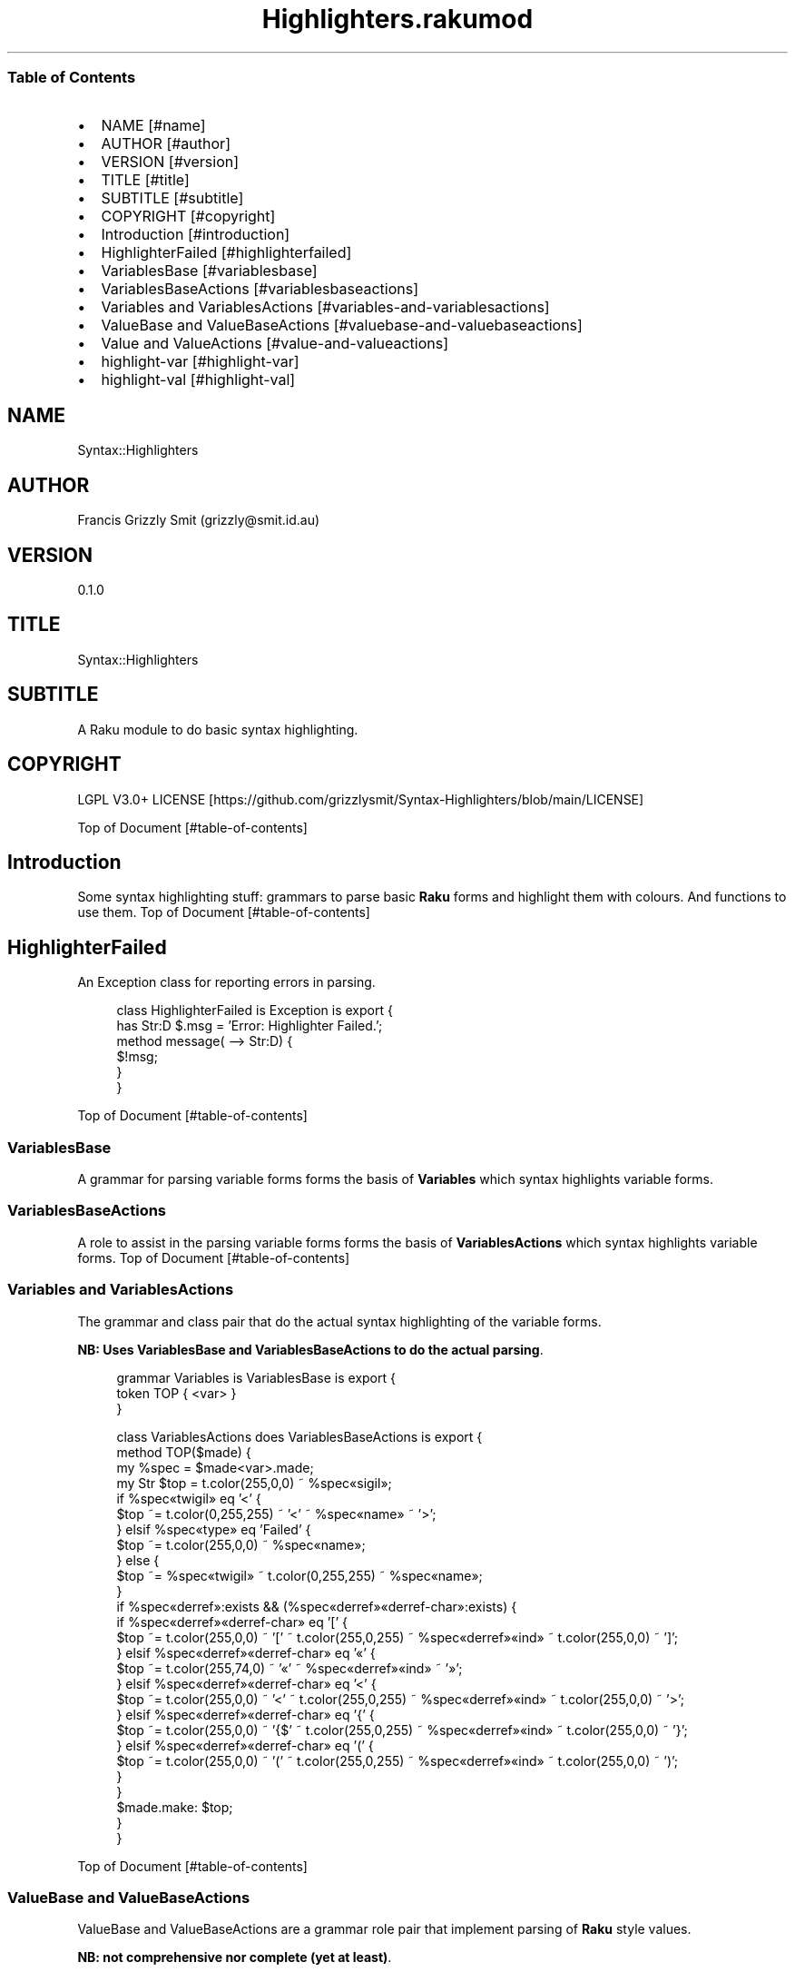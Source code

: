 .pc
.TH Highlighters.rakumod 1 2023-12-07
.SS Table of Contents
.IP \(bu 2m
NAME [#name]
.IP \(bu 2m
AUTHOR [#author]
.IP \(bu 2m
VERSION [#version]
.IP \(bu 2m
TITLE [#title]
.IP \(bu 2m
SUBTITLE [#subtitle]
.IP \(bu 2m
COPYRIGHT [#copyright]
.IP \(bu 2m
Introduction [#introduction]
.IP \(bu 2m
HighlighterFailed [#highlighterfailed]
.IP \(bu 2m
VariablesBase [#variablesbase]
.IP \(bu 2m
VariablesBaseActions [#variablesbaseactions]
.IP \(bu 2m
Variables and VariablesActions [#variables-and-variablesactions]
.IP \(bu 2m
ValueBase and ValueBaseActions [#valuebase-and-valuebaseactions]
.IP \(bu 2m
Value and ValueActions [#value-and-valueactions]
.IP \(bu 2m
highlight\-var [#highlight-var]
.IP \(bu 2m
highlight\-val [#highlight-val]
.SH "NAME"
Syntax::Highlighters 
.SH "AUTHOR"
Francis Grizzly Smit (grizzly@smit\&.id\&.au)
.SH "VERSION"
0\&.1\&.0
.SH "TITLE"
Syntax::Highlighters
.SH "SUBTITLE"
A Raku module to do basic syntax highlighting\&.
.SH "COPYRIGHT"
LGPL V3\&.0+ LICENSE [https://github.com/grizzlysmit/Syntax-Highlighters/blob/main/LICENSE]

Top of Document [#table-of-contents]
.SH Introduction

Some syntax highlighting stuff: grammars to parse basic \fBRaku\fR forms and highlight them with colours\&. And functions to use them\&.
Top of Document [#table-of-contents]
.SH HighlighterFailed

An Exception class for reporting errors in parsing\&.

.RS 4m
.EX
class HighlighterFailed is Exception is export {
    has Str:D $\&.msg = 'Error: Highlighter Failed\&.';
    method message( \-\-> Str:D) {
        $!msg;
    }
}


.EE
.RE
Top of Document [#table-of-contents]
.SS VariablesBase

A grammar for parsing variable forms forms the basis of \fBVariables\fR which syntax highlights variable forms\&.
.SS VariablesBaseActions

A role to assist in the parsing variable forms forms the basis of \fBVariablesActions\fR which syntax highlights variable forms\&.
Top of Document [#table-of-contents]
.SS Variables and VariablesActions

The grammar and class pair that do the actual syntax highlighting of the variable forms\&.

\fBNB: Uses VariablesBase and VariablesBaseActions to do the actual parsing\fR\&.

.RS 4m
.EX
grammar Variables is VariablesBase is export {
    token TOP { <var> }
}

class VariablesActions does VariablesBaseActions is export {
    method TOP($made) {
        my %spec = $made<var>\&.made;
        my Str $top = t\&.color(255,0,0) ~ %spec«sigil»;
        if %spec«twigil» eq '<' {
            $top ~= t\&.color(0,255,255) ~ '<' ~ %spec«name» ~ '>';
        } elsif %spec«type» eq 'Failed' {
            $top ~= t\&.color(255,0,0) ~ %spec«name»;
        } else {
            $top ~= %spec«twigil» ~ t\&.color(0,255,255) ~ %spec«name»;
        }
        if %spec«derref»:exists && (%spec«derref»«derref\-char»:exists) {
            if %spec«derref»«derref\-char» eq '[' {
                $top ~= t\&.color(255,0,0) ~ '[' ~ t\&.color(255,0,255) ~ %spec«derref»«ind» ~ t\&.color(255,0,0) ~ ']';
            } elsif %spec«derref»«derref\-char» eq '«' {
                $top ~= t\&.color(255,74,0) ~ '«' ~ %spec«derref»«ind» ~ '»';
            } elsif %spec«derref»«derref\-char» eq '<' {
                $top ~= t\&.color(255,0,0) ~ '<' ~ t\&.color(255,0,255) ~ %spec«derref»«ind» ~ t\&.color(255,0,0) ~ '>';
            } elsif %spec«derref»«derref\-char» eq '{' {
                $top ~= t\&.color(255,0,0) ~ '{$' ~ t\&.color(255,0,255) ~ %spec«derref»«ind» ~ t\&.color(255,0,0) ~ '}';
            } elsif %spec«derref»«derref\-char» eq '(' {
                $top ~= t\&.color(255,0,0) ~ '(' ~ t\&.color(255,0,255) ~ %spec«derref»«ind» ~ t\&.color(255,0,0) ~ ')';
            }
        }
        $made\&.make: $top;
    }
}


.EE
.RE
.P
Top of Document [#table-of-contents]
.SS ValueBase and ValueBaseActions

ValueBase and ValueBaseActions are a grammar role pair that implement parsing of \fBRaku\fR style values\&.

\fBNB: not comprehensive nor complete (yet at least)\fR\&. 
.SS Value and ValueActions

Value and ValueActions are a grammar class pair that implements syntax highlighting of \fBRaku\fR style values, using ValueBase and ValueBaseActions, as the parsing work horse\&.

.RS 4m
.EX
grammar Value is ValueBase is export {
    token TOP            { ^ <value> $ }
}

class ValueActions does ValueBaseActions is export {
    method !highlight(%spec) {
        my $highlight = '';
        $highlight ~= %spec«space»«val» if %spec«space»;
        if %spec«type» eq 'int' {
            $highlight ~= t\&.color(255, 0, 255) ~ %spec«val»;
        } elsif %spec«type» eq 'rat\-val' {
            $highlight ~= t\&.color(255, 0, 255) ~ %spec«numerator» ~ '/' ~ %spec«denominator»;
        } elsif %spec«type» eq 'num' {
            $highlight ~= t\&.color(255, 0, 255) ~ %spec«mantisa»;
            $highlight ~= %spec«exponent»«signifitant» ~ %spec«exponent»«sign» ~ %spec«exponent»«exp» if %spec«exponent»;
        } elsif %spec«type» eq 'bool' {
            $highlight ~= t\&.color(255, 0, 255) ~ %spec«val»;
        } elsif %spec«type» eq 'bare\-word' {
            $highlight ~= t\&.color(255, 0, 255) ~ %spec«val»;
        } elsif %spec«type» eq 'string' {
            $highlight ~= t\&.color(255, 0, 255) ~ %spec«open» ~ %spec«val» ~ %spec«close»;
        } elsif %spec«type» eq 'array\-val' {
            $highlight ~= t\&.color(255, 0, 0) ~  '[';
            $highlight ~= %spec«a\-space»«val» if %spec«a\-space»;
            my Str:D $sep = '';
            my @vals = |%spec«val»;
            for @vals \-> %val {
                $highlight ~= t\&.color(255, 0, 0) ~ $sep ~ self!highlight(%val);
                $sep = ',';
            }
            $highlight ~= %spec«a\-space\-after»«val» if %spec«a\-space\-after»;
            $highlight ~= t\&.color(255, 0, 0) ~ ']';
        } elsif %spec«type» eq 'hash\-val' {
            $highlight ~= t\&.color(255, 0, 0) ~  '{';
            $highlight ~= %spec«h\-space»«val» if %spec«h\-space»;
            my Str:D $sep = '';
            my @vals = |%spec«val»;
            for @vals \-> %val {
                $highlight ~= t\&.color(255, 0, 0) ~ $sep ~ self!highlight(%val);
                $sep = ',';
            }
            $highlight ~= %spec«h\-space\-after»«val» if %spec«h\-space\-after»;
            $highlight ~= t\&.color(255, 0, 0) ~ '}';
        } elsif %spec«type» eq 'pair0' {
            $highlight ~= t\&.color(255, 0, 255) ~ %spec«key» ~ t\&.color(255, 0, 0) ~ ' => ' ~ self!highlight(%spec«val»);
        } elsif %spec«type» eq 'pair1' {
            $highlight ~= t\&.color(255, 0, 0) ~ ':' ~ t\&.color(255, 0, 255)
                                               ~ %spec«key» ~ t\&.color(255, 0, 0) ~ '(' ~ self!highlight(%spec«val»)
                                                                                                ~ t\&.color(255, 0, 0) ~ ')';
        }
        $highlight ~= %spec«space\-after»«val» if %spec«space\-after»;
        return $highlight;
    }
    method TOP($made) {
        my %spec = $made<value>\&.made;
        my Str $top = self!highlight(%spec);
        $made\&.make: $top;
    }
} # class ValueActions does ValueBaseActions #


.EE
.RE
Top of Document [#table-of-contents]
.SS highlight\-var

wraps up the actual usage of the grammars above\&.

Defined as:

.RS 4m
.EX
sub highlight\-var($var \-\-> Str:D) is export {
    my $actions = VariablesActions;
    my $tmp = Variables\&.parse($var, :enc('UTF\-8'), :$actions)\&.made;;
    HighlighterFailed\&.new(:msg("Error: Variables\&.parse Failed\&."))\&.throw if $tmp === Any;
    return $tmp;
} # sub highlight\-var($var \-\-> Str:D) is export #


.EE
.RE
.SS highlight\-val

.RS 4m
.EX
sub highlight\-val($val \-\-> Str:D) is export {
    my $actions = ValueActions;
    my $tmp = Value\&.parse($val, :enc('UTF\-8'), :$actions)\&.made;;
    HighlighterFailed\&.new(:msg("Error: Variables\&.parse Failed\&."))\&.throw if $tmp === Any;
    return $tmp;
} # sub highlight\-val($val \-\-> Str:D) is export #


.EE
.RE
.P
Top of Document [#table-of-contents]

